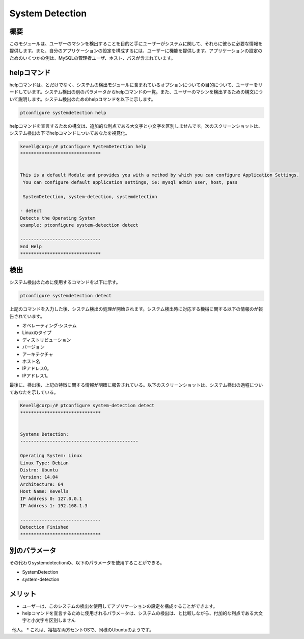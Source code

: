 ==================
System Detection
==================

概要
-------------

このモジュールは、ユーザーのマシンを検出することを目的と手にユーザーがシステムに関して、それらに彼らに必要な情報を提供します。また、自分のアプリケーションの設定を構成するには、ユーザーに機能を提供します。アプリケーションの設定のためのいくつかの例は、MySQLの管理者ユーザ、ホスト、パスが含まれています。

helpコマンド
----------------------

helpコマンドは、とだけでなく、システムの検出モジュールに含まれているオプションについての目的について、ユーザーをリードしています。システム検出の別のパラメータからhelpコマンドの一覧。また、ユーザーのマシンを検出するための構文について説明します。システム検出のためのhelpコマンドを以下に示します。

.. code-block:: bash

	ptconfigure systemdetection help

helpコマンドを宣言するための構文は、追加的な利点である大文字と小文字を区別しませんです。次のスクリーンショットは、システム検出の下でhelpコマンドについてあなたを視覚化。

.. code-block:: bash

	kevell@corp:/# ptconfigure SystemDetection help
	******************************


	This is a default Module and provides you with a method by which you can configure Application Settings.
	 You can configure default application settings, ie: mysql admin user, host, pass

	 SystemDetection, system-detection, systemdetection

        - detect
        Detects the Operating System
        example: ptconfigure system-detection detect

	------------------------------
	End Help
	******************************

検出
------------

システム検出のために使用するコマンドを以下に示す。

.. code-block:: bash

	ptconfigure systemdetection detect

上記のコマンドを入力した後、システム検出の処理が開始されます。システム検出時に対応する機械に関する以下の情報のが報告されています。

* オペレーティング·システム
* Linuxのタイプ
* ディストリビューション
* バージョン
* アーキテクチャ
* ホスト名
* IPアドレス0。
* IPアドレス1。

最後に、検出後、上記の特徴に関する情報が明確に報告されている。以下のスクリーンショットは、システム検出の過程についてあなたを示している。

.. code-block:: bash

        Kevell@corp:/# ptconfigure system-detection detect
	******************************


	Systems Detection:
	--------------------------------------------

	Operating System: Linux
	Linux Type: Debian
	Distro: Ubuntu
	Version: 14.04
	Architecture: 64
	Host Name: Kevells
	IP Address 0: 127.0.0.1
	IP Address 1: 192.168.1.3

	------------------------------
	Detection Finished
	******************************

別のパラメータ
------------------------

その代わりsystemdetectionの、以下のパラメータを使用することができる。

* SystemDetection
* system-detection

メリット
------------

* ユーザーは、このシステムの検出を使用してアプリケーションの設定を構成することができます。
* helpコマンドを宣言するために使用されるパラメータは、システムの検出は、と比較しながら、付加的な利点である大文字と小文字を区別しません
  他人。
* これは、裕福な両方セントOSで、同様のUbuntuのようです。
